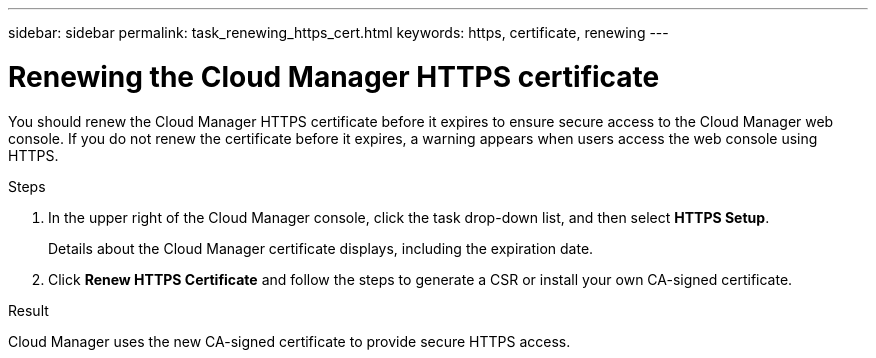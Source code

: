 ---
sidebar: sidebar
permalink: task_renewing_https_cert.html
keywords: https, certificate, renewing
---

= Renewing the Cloud Manager HTTPS certificate
:hardbreaks:
:nofooter:
:icons: font
:linkattrs:
:imagesdir: ./media/

[.lead]

You should renew the Cloud Manager HTTPS certificate before it expires to ensure secure access to the Cloud Manager web console. If you do not renew the certificate before it expires, a warning appears when users access the web console using HTTPS.

.Steps

. In the upper right of the Cloud Manager console, click the task drop-down list, and then select *HTTPS Setup*.
+
Details about the Cloud Manager certificate displays, including the expiration date.

. Click *Renew HTTPS Certificate* and follow the steps to generate a CSR or install your own CA-signed certificate.

.Result

Cloud Manager uses the new CA-signed certificate to provide secure HTTPS access.

